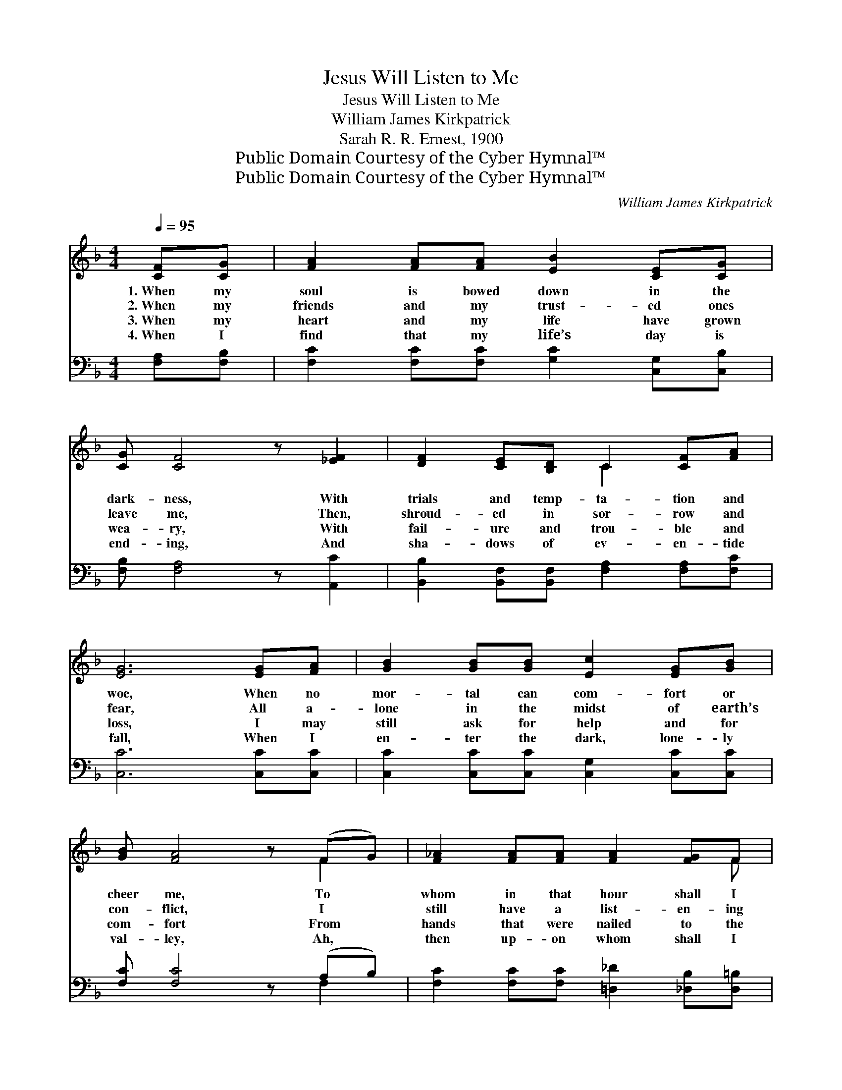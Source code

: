 X:1
T:Jesus Will Listen to Me
T:Jesus Will Listen to Me
T:William James Kirkpatrick
T:Sarah R. R. Ernest, 1900
T:Public Domain Courtesy of the Cyber Hymnal™
T:Public Domain Courtesy of the Cyber Hymnal™
C:William James Kirkpatrick
Z:Public Domain
Z:Courtesy of the Cyber Hymnal™
%%score ( 1 2 ) ( 3 4 )
L:1/8
Q:1/4=95
M:4/4
K:F
V:1 treble 
V:2 treble 
V:3 bass 
V:4 bass 
V:1
 [CF][CG] | [FA]2 [FA][FA] [EB]2 [CE][CG] | [CG] [CF]4 z [_EF]2 | [DF]2 [CE][B,D] C2 [CF][FA] | %4
w: 1.~When my|soul is bowed down in the|dark- ness, With|trials and temp- ta- tion and|
w: 2.~When my|friends and my trust- ed ones|leave me, Then,|shroud- ed in sor- row and|
w: 3.~When my|heart and my life have grown|wea- ry, With|fail- ure and trou- ble and|
w: 4.~When I|find that my life’s day is|end- ing, And|sha- dows of ev- en- tide|
 [EG]6 [EG][FA] | [GB]2 [GB][GB] [Ec]2 [EG][GB] | [GB] [FA]4 z (FG) | [F_A]2 [FA][FA] [FA]2 [FG]F | %8
w: woe, When no|mor- tal can com- fort or|cheer me, To *|whom in that hour shall I|
w: fear, All a-|lone in the midst of earth’s|con- flict, I *|still have a list- en- ing|
w: loss, I may|still ask for help and for|com- fort From *|hands that were nailed to the|
w: fall, When I|en- ter the dark, lone- ly|val- ley, Ah, *|then up- on whom shall I|
 [Ec]6 z2 ||"^Refrain" [Fc]>[Fc] [Fc][FA] [FB][Fc] | [Fd]3- [Fd]2 z | [EB]>[EB] [EB][EG] [EA][EB] | %12
w: go?||||
w: ear.|Je- sus will lis- ten to|me, *|Je- sus will lis- ten to|
w: cross.||||
w: call?||||
 [FA]3- [FA]2 [FA]/[FB]/ | [Fc]2 [Fc][FA] [FB][Fc] | [Fd]2 [Fd][EG] [EA][EB] | %15
w: |||
w: me, * When, with|bur- dens break- ing, my|heart is ach- ing, Then|
w: |||
w: |||
 [Fc]!fermata![Fc]F[FA] !fermata![FA][EG] | [CF]3- [CF]2 |] %17
w: ||
w: Je- sus will lis- ten to|me. *|
w: ||
w: ||
V:2
 x2 | x8 | x8 | x4 C2 x2 | x8 | x8 | x6 F2 | x7 F | x8 || x6 | x6 | x6 | x6 | x6 | x6 | x2 F x3 | %16
 x5 |] %17
V:3
 [F,A,][F,B,] | [F,C]2 [F,C][F,C] [G,C]2 [C,G,][C,B,] | [F,B,] [F,A,]4 z [A,,C]2 | %3
w: ~ ~|~ ~ ~ ~ ~ ~|~ ~ ~|
 [B,,B,]2 [B,,F,][B,,F,] [F,A,]2 [F,A,][F,C] | [C,C]6 [C,C][C,C] | %5
w: ~ ~ ~ ~ ~ ~|~ ~ ~|
 [C,C]2 [C,C][C,C] [C,G,]2 [C,C][C,C] | [F,C] [F,C]4 z (A,B,) | %7
w: ~ ~ ~ ~ ~ ~|~ ~ ~ *|
 [F,C]2 [F,C][F,C] [=D,_D]2 [_D,B,][D,=B,] | [C,G,C]6 z2 || %9
w: ~ ~ ~ ~ ~ ~|~|
 [F,A,]>[F,A,] [F,A,][F,C] [F,G,][F,A,] | [B,,B,]>[D,B,] [F,B,] B,2 z | %11
w: ~ ~ ~ ~ ~ will|lis- ten to me,|
 [C,G,]>[C,G,] [C,G,][C,C] [C,C][C,C] | C>C C [F,C]2 [F,C]/[F,B,]/ | %13
w: ~ ~ ~ ~ ~ will|lis- ten to me, * *|
 [F,A,]2 [F,A,][F,C] [G,C][A,C] | B,2 B,[B,C] [A,C][G,B,] | %15
w: ||
 [F,A,]!fermata![F,A,][D,A,][C,C] !fermata![C,C][C,B,] | [F,A,]3- [F,A,]2 |] %17
w: ||
V:4
 x2 | x8 | x8 | x8 | x8 | x8 | x6 F,2 | x8 | x8 || x6 | x3 B,2 x | x6 | F,3- x3 | x6 | B,2 B, x3 | %15
 x6 | x5 |] %17

